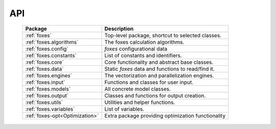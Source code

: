 API
===

    .. table:: 
        :widths: auto

        ============================== ==================================================
        Package                        Description
        ============================== ==================================================
        :ref:`foxes`                   Top-level package, shortcut to selected classes.
        :ref:`foxes.algorithms`        The foxes calculation algorithms.
        :ref:`foxes.config`            *foxes* configurational data
        :ref:`foxes.constants`         List of constants and identifiers.
        :ref:`foxes.core`              Core functionality and abstract base classes.
        :ref:`foxes.data`              Static *foxes* data and functions to read/find it.
        :ref:`foxes.engines`           The vectorization and parallelization engines.
        :ref:`foxes.input`             Functions and classes for user input.
        :ref:`foxes.models`            All concrete model classes.
        :ref:`foxes.output`            Classes and functions for output creation.
        :ref:`foxes.utils`             Utilities and helper functions.
        :ref:`foxes.variables`         List of variables.
        ------------------------------ --------------------------------------------------
        :ref:`foxes-opt<Optimization>` Extra package providing optimization functionality
        ============================== ==================================================
